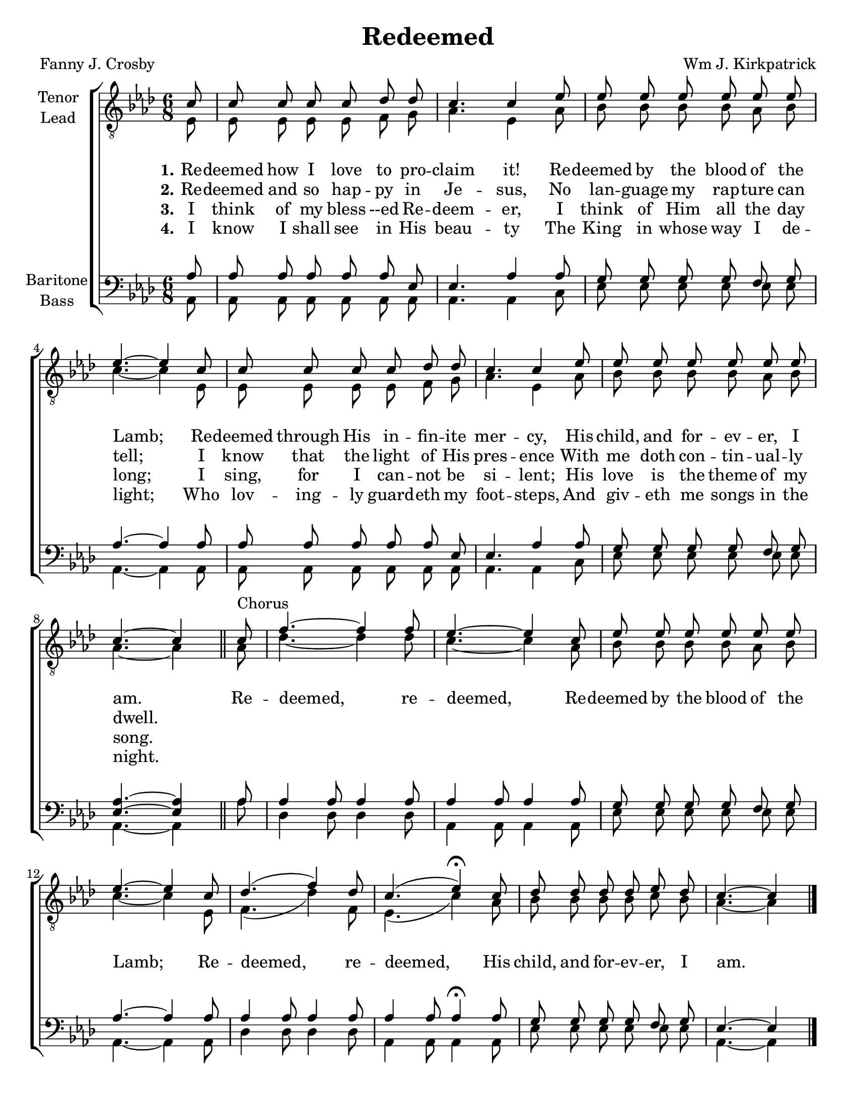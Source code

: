 \version "2.21.0"
\language "english"

\header {
  title = "Redeemed"
  composer = "Wm J. Kirkpatrick"
  poet = "Fanny J. Crosby"
  tagline = ""
}

\paper {
  #(set-paper-size "letter")
  system-count = #4
}

\layout {
  \context {
    \Voice
    \consists "Melody_engraver"
    \override Stem #'neutral-direction = #'()
  }
}

global = {
  \key af \major
  \time 6/8
  \partial 8
  \autoBeamOff
}

tenor = \relative c' {
  \global
c8 c c c c df df c4. c4 ef8 ef ef ef ef ef ef ef4.~ ef4
c8 c c c c df df c4. c4 ef8 ef ef ef ef ef ef c4.~ c4
\bar "||"
%
c8^"Chorus" f4.~ f4 f8 ef4.~ ef4 c8 ef8 ef ef ef ef ef ef4.~ ef4
c8 df4. ( f4 ) df8 c4. ( ef4)\fermata c8 df df df df ef df c4.~ c4
\bar "|."

}

lead = \relative c {
  \global
  ef8 ef ef ef ef f g af4. ef4 af8 bf bf bf bf af bf c4.~ c4
  ef,8 ef ef ef ef f g af4. ef4 af8 bf bf bf bf af bf af4.~ af4
  %
  af8 df4.~ df4 df8 c4.~ c4 af8 bf bf bf bf af bf c4.~ c4
  ef,8 f4. ( df'4) f,8 ef4. ( c'4) af8 bf bf bf bf c bf af4.~ af4
  \bar "|."
}

baritone = \relative c' {
  \global
  af8 af af af af af ef ef4. af4 af8 g g g g f g af4.~ af4
   af8 af af af af af ef ef4. af4 af8 g g g g f g <af ef>4.~ q4
   %
   af8 af4 af8 af4 af8 af4 af8 af4 af8 g g g g f g af4.~ af4
   af8 af4 af8 af4 af8 af4 af8 af4\fermata  af8 g g g g f g ef4.~ ef4

}

bass = \relative c {
  \global
  af8 af af af af af af af4. af4 c8 ef ef ef ef ef ef af,4.~ af4
   af8 af af af af af af af4. af4 c8 ef ef ef ef ef ef af,4.~ af4
  %
  af'8 df,4 df8 df4 df8 af4 af8 af4 af8 ef' ef ef ef ef ef af,4.~ af4
  af8 df4 df8 df4 df8 af4 af8 af4 af8 ef' ef ef ef ef ef af,4.~ af4
  \bar "|."

}

verseOne = \lyricmode {
  \set stanza = "1."
   	Re -- deemed how I love to pro -- claim it!
Re -- deemed by the blood of the Lamb;
Re -- deemed through His in -- fin -- ite mer -- cy,
His child, and for -- ev -- er, I am.
  	Re -- deemed, re -- deemed,
Re -- deemed by the blood of the Lamb;
Re -- deemed, re -- deemed,
  His child, and for -- ev -- er, I am.

}

verseTwo = \lyricmode {
  \set stanza = "2."
  Re -- deemed and so hap -- py in Je -- sus,
No lan -- guage my rap -- ture can tell;
I know that the light of His pres -- ence
With me doth con -- tin -- ual -- ly dwell.

}

verseThree = \lyricmode {
  \set stanza = "3."
  I think of my bless --ed Re -- deem -- er,
I think of Him all the day long;
I sing, for I can -- not be si -- lent;
His love is the theme of my song.

}

verseFour = \lyricmode {
  \set stanza = "4."
I know I shall see in His beau -- ty
The King in whose way I de -- light;
Who lov -- ing -- ly guard  -- eth my foot -- steps,
And giv -- eth me songs in the night.

}
rehearsalMidi = #
(define-music-function
 (parser location name midiInstrument lyrics) (string? string? ly:music?)
 #{
   \unfoldRepeats <<
     \new Staff = "tenor" \new Voice = "tenor" { \tenor }
     \new Staff = "lead" \new Voice = "lead" { \lead }
     \new Staff = "baritone" \new Voice = "baritone" { \baritone }
     \new Staff = "bass" \new Voice = "bass" { \bass }
     \context Staff = $name {
       \set Score.midiMinimumVolume = #0.5
       \set Score.midiMaximumVolume = #0.6
       \set Score.tempoWholesPerMinute = #(ly:make-moment 120 4)
       \set Staff.midiMinimumVolume = #0.8
       \set Staff.midiMaximumVolume = #1.0
       \set Staff.midiInstrument = $midiInstrument
     }
     \new Lyrics \with {
       alignBelowContext = $name
     } \lyricsto $name $lyrics
   >>
 #})

\score {
  \new ChoirStaff <<
    \new Staff \with {
      midiInstrument = "choir aahs"
      instrumentName = \markup \center-column { "Tenor" "Lead" }
         } <<
      \clef "treble_8"
      \new Voice = "tenor" { \voiceOne \tenor }
      \new Voice = "lead" { \voiceTwo \lead }
    >>
   \new Lyrics  \lyricsto "tenor" \verseOne
    \new Lyrics  \lyricsto "tenor" { \verseTwo  }
    \new Lyrics  \lyricsto "tenor" \verseThree
    \new Lyrics  \lyricsto "tenor" \verseFour
    \new Staff \with {
      midiInstrument = "choir aahs"
      instrumentName = \markup \center-column { "Baritone" "Bass" }
        } <<
      \clef bass
      \new Voice = "baritone" { \voiceOne \baritone }
      \new Voice = "bass" { \voiceTwo \bass }
    >>
  >>
  \layout {
  \context {
    \Lyrics
   \override VerticalAxisGroup.staff-affinity = #CENTER
   \override VerticalAxisGroup.nonstaff-relatedstaff-spacing.padding = #3
  }
    }
  \midi {
    \tempo 4=120
  }
}

% Rehearsal MIDI files:
\book {
  \bookOutputSuffix "tenor"
  \score {
    \rehearsalMidi "tenor" "tenor sax" \verseOne
    \midi { }
  }
}

\book {
  \bookOutputSuffix "lead"
  \score {
    \rehearsalMidi "lead" "tenor sax" \verseOne
    \midi { }
  }
}

\book {
  \bookOutputSuffix "baritone"
  \score {
    \rehearsalMidi "baritone" "tenor sax" \verseOne
    \midi { }
  }
}

\book {
  \bookOutputSuffix "bass"
  \score {
    \rehearsalMidi "bass" "tenor sax" \verseOne
    \midi { }
  }
}

